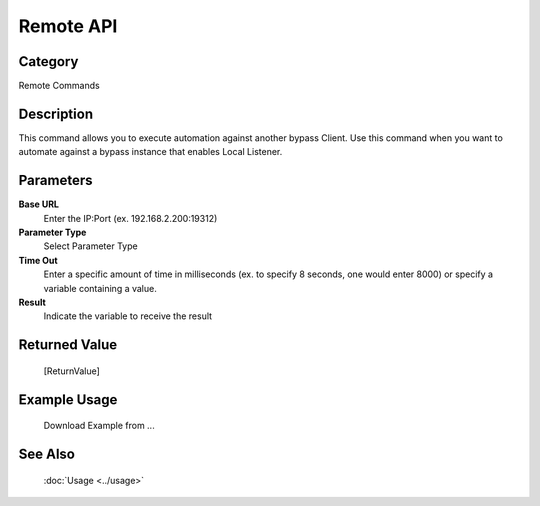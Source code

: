 Remote API
==========

Category
--------
Remote Commands

Description
-----------

This command allows you to execute automation against another bypass Client. Use this command when you want to automate against a bypass instance that enables Local Listener.

Parameters
----------

**Base URL**
	Enter the IP:Port (ex. 192.168.2.200:19312)

**Parameter Type**
	Select Parameter Type

**Time Out**
	Enter a specific amount of time in milliseconds (ex. to specify 8 seconds, one would enter 8000) or specify a variable containing a value.

**Result**
	Indicate the variable to receive the result



Returned Value
--------------
	[ReturnValue]

Example Usage
-------------

	Download Example from ...

See Also
--------
	:doc:`Usage <../usage>`
	
